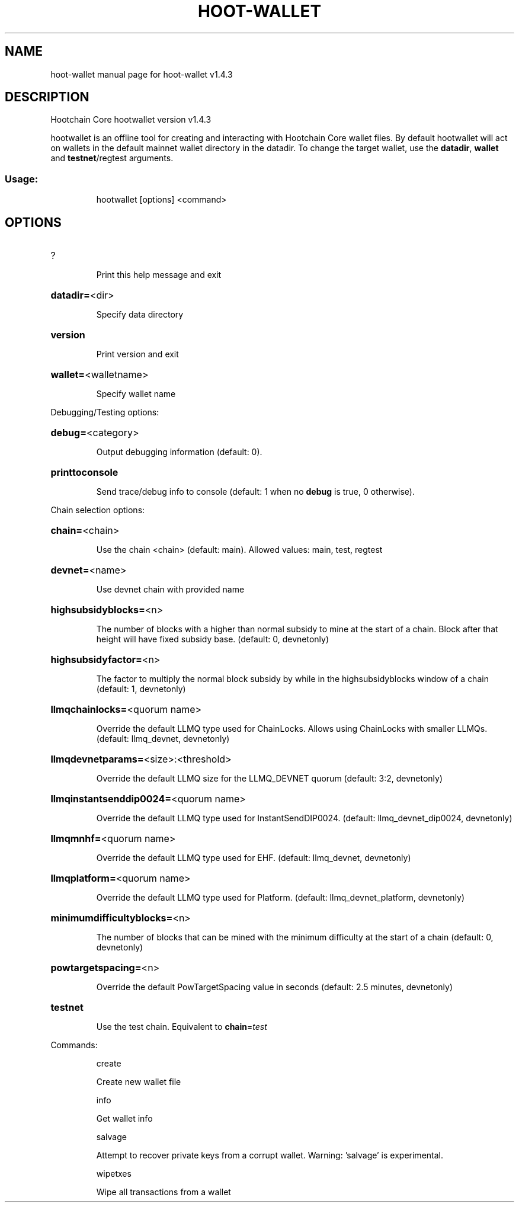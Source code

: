 .\" DO NOT MODIFY THIS FILE!  It was generated by help2man 1.47.13.
.TH HOOT-WALLET "1" "February 2025" "hoot-wallet v1.4.3" "User Commands"
.SH NAME
hoot-wallet  manual page for hoot-wallet v1.4.3
.SH DESCRIPTION
Hootchain Core hootwallet version v1.4.3
.PP
hootwallet is an offline tool for creating and interacting with Hootchain Core wallet files.
By default hootwallet will act on wallets in the default mainnet wallet directory in the datadir.
To change the target wallet, use the \fBdatadir\fR, \fBwallet\fR and \fBtestnet\fR/regtest arguments.
.SS "Usage:"
.IP
hootwallet [options] <command>
.SH OPTIONS
.HP
?
.IP
Print this help message and exit
.HP
\fBdatadir=\fR<dir>
.IP
Specify data directory
.HP
\fBversion\fR
.IP
Print version and exit
.HP
\fBwallet=\fR<walletname>
.IP
Specify wallet name
.PP
Debugging/Testing options:
.HP
\fBdebug=\fR<category>
.IP
Output debugging information (default: 0).
.HP
\fBprinttoconsole\fR
.IP
Send trace/debug info to console (default: 1 when no \fBdebug\fR is true, 0
otherwise).
.PP
Chain selection options:
.HP
\fBchain=\fR<chain>
.IP
Use the chain <chain> (default: main). Allowed values: main, test,
regtest
.HP
\fBdevnet=\fR<name>
.IP
Use devnet chain with provided name
.HP
\fBhighsubsidyblocks=\fR<n>
.IP
The number of blocks with a higher than normal subsidy to mine at the
start of a chain. Block after that height will have fixed subsidy
base. (default: 0, devnetonly)
.HP
\fBhighsubsidyfactor=\fR<n>
.IP
The factor to multiply the normal block subsidy by while in the
highsubsidyblocks window of a chain (default: 1, devnetonly)
.HP
\fBllmqchainlocks=\fR<quorum name>
.IP
Override the default LLMQ type used for ChainLocks. Allows using
ChainLocks with smaller LLMQs. (default: llmq_devnet,
devnetonly)
.HP
\fBllmqdevnetparams=\fR<size>:<threshold>
.IP
Override the default LLMQ size for the LLMQ_DEVNET quorum (default: 3:2,
devnetonly)
.HP
\fBllmqinstantsenddip0024=\fR<quorum name>
.IP
Override the default LLMQ type used for InstantSendDIP0024. (default:
llmq_devnet_dip0024, devnetonly)
.HP
\fBllmqmnhf=\fR<quorum name>
.IP
Override the default LLMQ type used for EHF. (default: llmq_devnet,
devnetonly)
.HP
\fBllmqplatform=\fR<quorum name>
.IP
Override the default LLMQ type used for Platform. (default:
llmq_devnet_platform, devnetonly)
.HP
\fBminimumdifficultyblocks=\fR<n>
.IP
The number of blocks that can be mined with the minimum difficulty at
the start of a chain (default: 0, devnetonly)
.HP
\fBpowtargetspacing=\fR<n>
.IP
Override the default PowTargetSpacing value in seconds (default: 2.5
minutes, devnetonly)
.HP
\fBtestnet\fR
.IP
Use the test chain. Equivalent to \fBchain\fR=\fI\,test\/\fR
.PP
Commands:
.IP
create
.IP
Create new wallet file
.IP
info
.IP
Get wallet info
.IP
salvage
.IP
Attempt to recover private keys from a corrupt wallet. Warning:
\&'salvage' is experimental.
.IP
wipetxes
.IP
Wipe all transactions from a wallet
